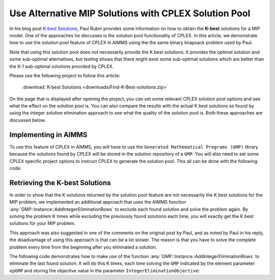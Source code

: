 Use Alternative MIP Solutions with CPLEX Solution Pool
======================================================

.. meta::
   :description: Provide an equivalent AIMMS model to the AMPL model by Paul Rubin on K best solutions.
   :keywords: solution pool, CPLEX, MIP, model

In his blog post `K-best Solutions <http://orinanobworld.blogspot.com/2012/04/k-best-solutions.html>`_, Paul Rubin provides some information on how 
to obtain the **K-best** solutions for a MIP model. 
One of the approaches he discusses is the solution pool functionality of CPLEX. 
In this article, we demonstrate how to use the solution pool feature of CPLEX in AIMMS using the the same binary knapsack problem used by Paul.

Note that using this solution pool does not necessarily provide the K best solutions. It provides the optimal solution and some sub-optimal alternatives, but testing shows that there might exist some sub-optimal solutions which are better than the K-1 sub-optimal solutions provided by CPLEX. 

Please use the following project to follow this article: 
   
   :download:`K-best Solutions <downloads/Find-K-Best-solutions.zip>` 

On the page that is displayed after opening the project, you can set some relevant CPLEX solution pool options and see what the effect on the solution pool is. You can also compare the results with the actual K best solutions as found by using the integer solution elimination approach to see what the quality of the solution pool is. Both these approaches are discussed below.

Implementing in AIMMS
--------------------------

To use this feature of CPLEX in AIMMS, you will have to use the ``Generated Mathematical Programs (GMP)`` library because the solutions found by CPLEX will be stored in the solution repository of a ``GMP``. 
You will also need to set some CPLEX specific project options to instruct CPLEX to generate the solution pool.  This all can be done with the following code:

.. code-block:: aimms
   :linenos:

    !Set the CPLEX options that are related to the solution pool
 
    OptionSetValue( "pool_replacement_strategy", PoolReplacementStrategy) ;
    OptionSetValue( "pool_intensity", PoolIntensity) ;
    OptionSetValue( "population_limit", PoolLimit) ;
    OptionSetValue( "pool_capacity", k) ;
    OptionSetValue( "do_populate", 1) ;
 
    /*This will solve the MIP problem and because of the do_populate option it will also populate 
    the solution pool based on the values for the other options. AIMMS will store these solutions 
    in the solution repository of the GMP. */
 
    gmp::instance::Solve( epGMP ) ;
 
    /*Setting the pool capacity to a certain value will ensure only that number of solutions are generated. */
 
    while LoopCount <= gmp::Solution::Count( epGMP ) do
 
       /*For each solution, we send the values from the solution repository to the model 
       and store the objective value*/
       gmp::Solution::SendToModel( epGMP , LoopCount )  ;
       SolutionPoolObjective(LoopCount) := totalValue ;
    endwhile;

Retrieving the K-best Solutions
----------------------------------

In order to show that the K solutions returned by the solution pool feature are not necessarily the K best solutions for the MIP problem,  we implemented an additional approach that uses the AIMMS function :any:`GMP::Instance::AddIntegerEliminationRows` to exclude each found solution and solve the problem again. By solving the problem K times while excluding the previously found solutions each time, you will exactly get the K best solutions for your MIP problem.

This approach was also suggested in one of the comments on the original post by Paul, and as noted by Paul in his reply, the disadvantage of using this approach is that can be a lot slower. The reason is that you have to solve the complete problem every time from the beginning after you eliminated a solution.

The following code demonstrates how to make use of the function :any:`GMP::Instance::AddIntegerEliminationRows` to eliminate the last found solution. It will do this K times, each time solving the ``GMP`` indicated by the element parameter ``epGMP`` and storing the objective value in the parameter ``IntegerEliminationObjective``:

.. code-block:: aimms
   :linenos:

    !Solve the problem exactly k times
    
    while Loopcount <= k do
       gmp::Instance::Solve( epGMP ) ;
    
       !store the objective that corresponds to the current solution
       IntegerEliminationObjective( loopcount ) := totalValue ;
    
       /*Instruct AIMMS to generate a new constraint that will eliminate the solution at postion 1 of the
       solutions for this GMP. The elimNo allows you to add these elimination rows incrementally*/
    
       GMP::Instance::AddIntegerEliminationRows(
                GMP      :  epGMP, 
                solution :  1, 
                elimNo   :  LoopCount) ; 
    endwhile ;




